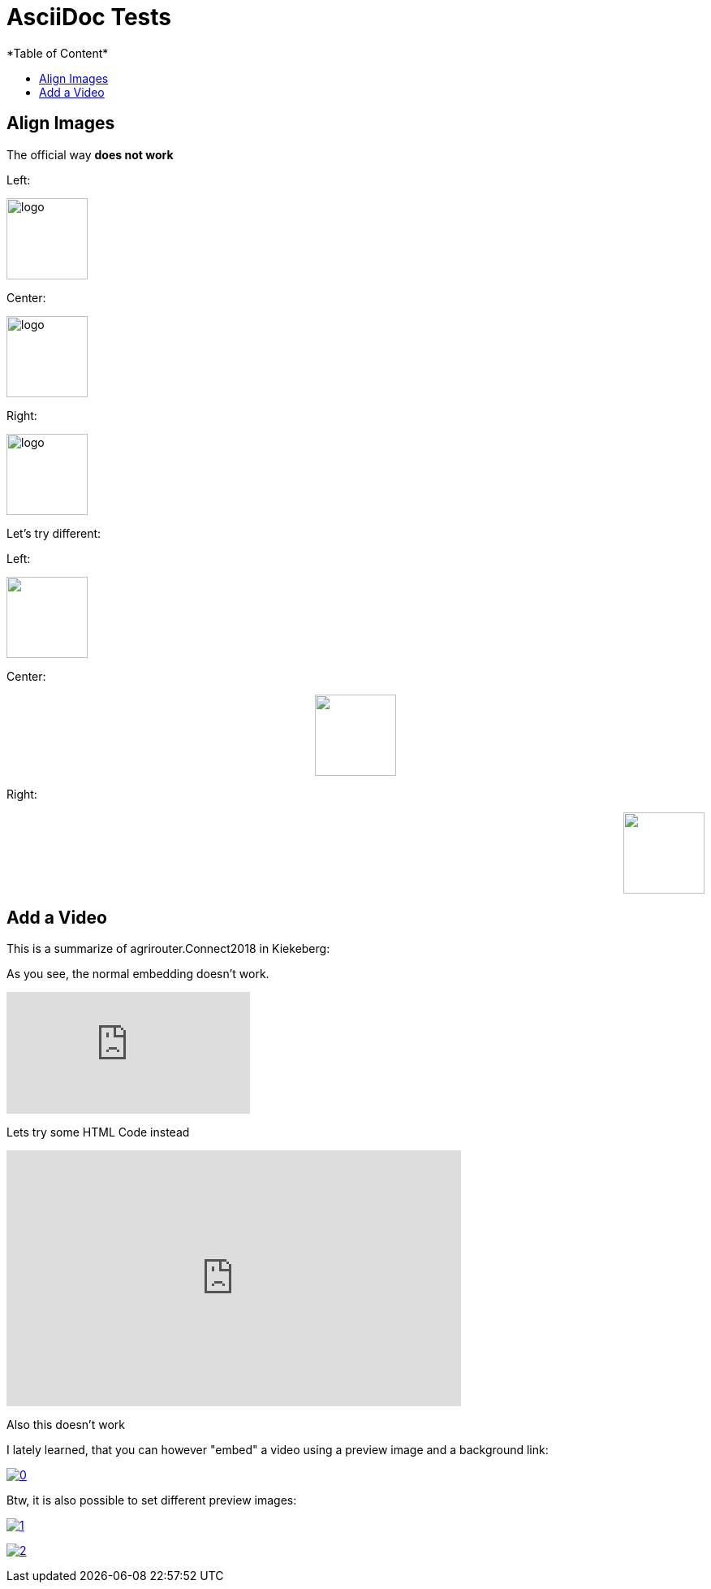 = AsciiDoc Tests
:imagesdir: ./assets/images/
*Table of Content*
:toc:
:toc-title:
:toclevels: 4


== Align Images

The official way **does not work**

Left:

image::logo.png[width="100",height="100",align="left"]

Center:

image::logo.png[width="100",height="100",align="center"]

Right:

image::logo.png[width="100",height="100",align="right"]

Let's try different:

Left:

++++
<p align="left">
<img src="./assets/images/logo.png" width="100" height="100">
</p>
++++




Center:

++++
<p align="center">

<img src="./assets/images/logo.png" width="100" height="100" >
</p>

++++

Right:

++++
<p align="right">
<img src="./assets/images/logo.png" width="100" height="100" >
</p>

++++


== Add a Video

This is a summarize of agrirouter.Connect2018 in Kiekeberg:


As you see, the normal embedding doesn't work.

video::GMoYV4GAz9k[youtube]

Lets try some HTML Code instead

++++
<iframe width="560" height="315" src="https://www.youtube.com/embed/GMoYV4GAz9k" frameborder="0" allow="accelerometer; autoplay; encrypted-media; gyroscope; picture-in-picture" allowfullscreen></iframe>
++++

Also this doesn't work

I lately learned, that you can however "embed" a video using a preview image and a background link:

image:https://img.youtube.com/vi/A8RXsJpvi5U/0.jpg[link="https://www.youtube.com/watch?v=A8RXsJpvi5U"]

Btw, it is also possible to set different preview images:

image:https://img.youtube.com/vi/A8RXsJpvi5U/1.jpg[link="https://www.youtube.com/watch?v=A8RXsJpvi5U"]


image:https://img.youtube.com/vi/A8RXsJpvi5U/2.jpg[link="https://www.youtube.com/watch?v=A8RXsJpvi5U"]

